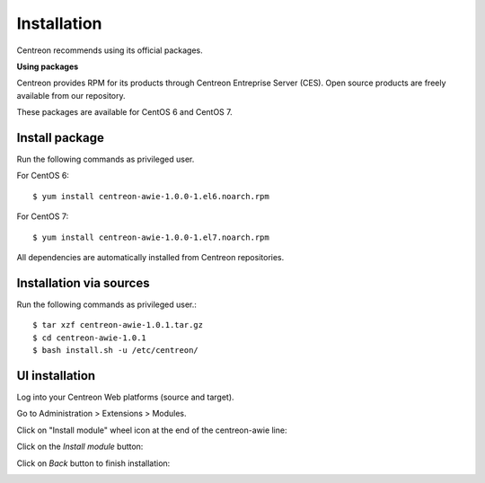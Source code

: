 ############
Installation
############

Centreon recommends using its official packages.

**Using packages**

Centreon provides RPM for its products through Centreon Entreprise Server (CES). Open source products are freely available from our repository.

These packages are available for CentOS 6 and CentOS 7.

Install package
===============

Run the following commands as privileged user.

For CentOS 6::

  $ yum install centreon-awie-1.0.0-1.el6.noarch.rpm

For CentOS 7::

  $ yum install centreon-awie-1.0.0-1.el7.noarch.rpm

All dependencies are automatically installed from Centreon repositories.

Installation via sources
============================

Run the following commands as privileged user.::

  $ tar xzf centreon-awie-1.0.1.tar.gz
  $ cd centreon-awie-1.0.1
  $ bash install.sh -u /etc/centreon/

UI installation
===============

Log into your Centreon Web platforms (source and target).

Go to Administration > Extensions > Modules.

Click on "Install module" wheel icon at the end of the centreon-awie line: 

.. image:: _static/images/Install_awie.png
   :align: center

Click on the *Install module* button:

.. image:: _static/images/installmodule.png
   :align: center

Click on *Back* button to finish installation:

.. image:: _static/images/installback.png
   :align: center

